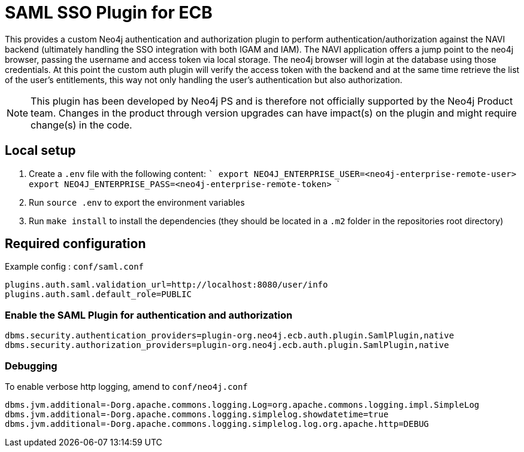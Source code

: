 # SAML SSO Plugin for ECB

This provides a custom Neo4j authentication and authorization plugin to perform authentication/authorization against
the NAVI backend (ultimately handling the SSO integration with both IGAM and IAM). The NAVI application offers a jump
point to the neo4j browser, passing the username and access token via local storage. The neo4j browser will login at the
database using those credentials. At this point the custom auth plugin will verify the access token with the backend
and at the same time retrieve the list of the user's entitlements, this way not only handling the user's authentication
but also authorization.

NOTE: This plugin has been developed by Neo4j PS and is therefore not officially supported by the Neo4j Product team. 
Changes in the product through version upgrades can have impact(s) on the plugin and might require change(s) in the 
code.

## Local setup

1. Create a `.env` file with the following content:
    ```
    export NEO4J_ENTERPRISE_USER=<neo4j-enterprise-remote-user>
    export NEO4J_ENTERPRISE_PASS=<neo4j-enterprise-remote-token>
    ```
2. Run `source .env` to export the environment variables
3. Run `make install` to install the dependencies (they should be located in a `.m2` folder in the repositories root directory)

## Required configuration

Example config : `conf/saml.conf`

[source,config]
----
plugins.auth.saml.validation_url=http://localhost:8080/user/info
plugins.auth.saml.default_role=PUBLIC
----

### Enable the SAML Plugin for authentication and authorization

[source,config]
----
dbms.security.authentication_providers=plugin-org.neo4j.ecb.auth.plugin.SamlPlugin,native
dbms.security.authorization_providers=plugin-org.neo4j.ecb.auth.plugin.SamlPlugin,native
----

### Debugging

To enable verbose http logging, amend to `conf/neo4j.conf`

[source,config]
----
dbms.jvm.additional=-Dorg.apache.commons.logging.Log=org.apache.commons.logging.impl.SimpleLog
dbms.jvm.additional=-Dorg.apache.commons.logging.simplelog.showdatetime=true
dbms.jvm.additional=-Dorg.apache.commons.logging.simplelog.log.org.apache.http=DEBUG
----
